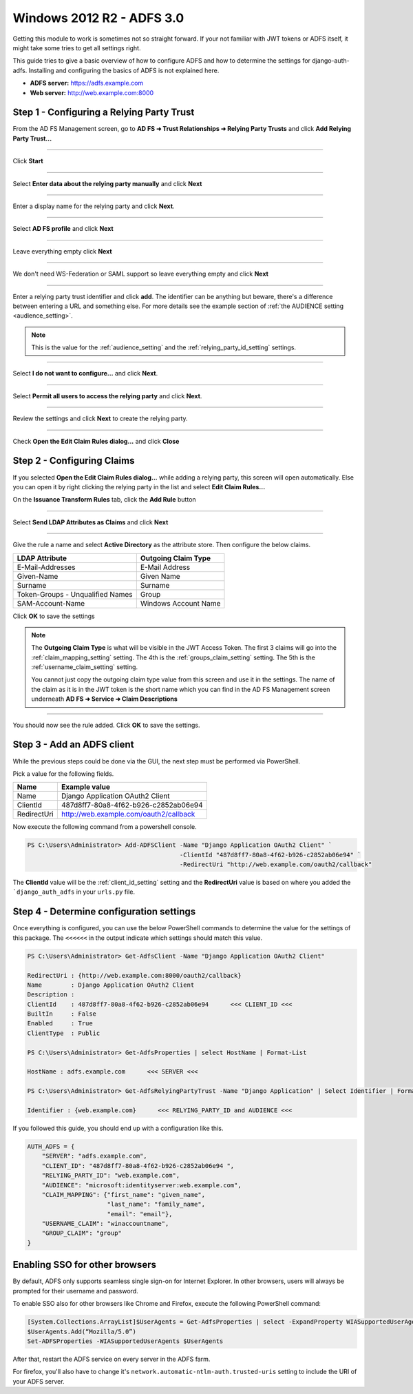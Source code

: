 Windows 2012 R2 - ADFS 3.0
==========================

Getting this module to work is sometimes not so straight forward. If your not familiar with JWT tokens or ADFS itself,
it might take some tries to get all settings right.

This guide tries to give a basic overview of how to configure ADFS and how to determine the settings for
django-auth-adfs. Installing and configuring the basics of ADFS is not explained here.

* **ADFS server:** https://adfs.example.com
* **Web server:** http://web.example.com:8000

Step 1 - Configuring a Relying Party Trust
------------------------------------------

From the AD FS Management screen, go to **AD FS ➜ Trust Relationships ➜ Relying Party Trusts** and
click **Add Relying Party Trust...**

.. image:: _static/2012/01_add_relying_party.png
   :scale: 50 %

------------

Click **Start**

.. image:: _static/2012/02_add_relying_party_wizard_page1.png
   :scale: 50 %

------------

Select **Enter data about the relying party manually** and click **Next**

.. image:: _static/2012/03_add_relying_party_wizard_page2.png
   :scale: 50 %

------------

Enter a display name for the relying party and click **Next**.

.. image:: _static/2012/04_add_relying_party_wizard_page3.png
   :scale: 50 %

------------

Select **AD FS profile** and click **Next**

.. image:: _static/2012/05_add_relying_party_wizard_page4.png
   :scale: 50 %

------------

Leave everything empty click **Next**

.. image:: _static/2012/06_add_relying_party_wizard_page5.png
   :scale: 50 %

------------

We don't need WS-Federation or SAML support so leave everything empty and click **Next**

.. image:: _static/2012/07_add_relying_party_wizard_page6.png
   :scale: 50 %

------------

Enter a relying party trust identifier and click **add**. The identifier can be anything but beware, there's a
difference between entering a URL and something else. For more details see the example section of
:ref:`the AUDIENCE setting <audience_setting>`.

.. note::
    This is the value for the :ref:`audience_setting` and the :ref:`relying_party_id_setting` settings.

.. image:: _static/2012/08_relying_party_id.png
   :scale: 50 %

------------

Select **I do not want to configure...** and click **Next**.

.. image:: _static/2012/09_add_relying_party_wizard_page8.png
   :scale: 50 %

------------

Select **Permit all users to access the relying party** and click **Next**.

.. image:: _static/2012/10_add_relying_party_wizard_page9.png
   :scale: 50 %

------------

Review the settings and click **Next** to create the relying party.

.. image:: _static/2012/11_add_relying_party_wizard_review.png
   :scale: 50 %

------------

Check **Open the Edit Claim Rules dialog...** and click **Close**

.. image:: _static/2012/12_add_relying_party_wizard_page11.png
   :scale: 50 %


Step 2 - Configuring Claims
---------------------------

If you selected **Open the Edit Claim Rules dialog...** while adding a relying party, this screen will open
automatically. Else you can open it by right clicking the relying party in the list and select **Edit Claim Rules...**

On the **Issuance Transform Rules** tab, click the **Add Rule** button

.. image:: _static/2012/13_configure_claims_page1.png
   :scale: 50 %

------------

Select **Send LDAP Attributes as Claims** and click **Next**

.. image:: _static/2012/14_configure_claims_page2.png
   :scale: 50 %

------------

Give the rule a name and select **Active Directory** as the attribute store. Then configure the below claims.

+----------------------------------+----------------------+
| LDAP Attribute                   | Outgoing Claim Type  |
+==================================+======================+
| E-Mail-Addresses                 | E-Mail Address       |
+----------------------------------+----------------------+
| Given-Name                       | Given Name           |
+----------------------------------+----------------------+
| Surname                          | Surname              |
+----------------------------------+----------------------+
| Token-Groups - Unqualified Names | Group                |
+----------------------------------+----------------------+
| SAM-Account-Name                 | Windows Account Name |
+----------------------------------+----------------------+

.. image:: _static/2012/15_configure_claims_page3.png
    :scale: 50 %

Click **OK** to save the settings

.. note::
    The **Outgoing Claim Type** is what will be visible in the JWT Access Token. The first 3 claims will go into the
    :ref:`claim_mapping_setting` setting. The 4th is the :ref:`groups_claim_setting` setting. The 5th is the
    :ref:`username_claim_setting` setting.

    You cannot just copy the outgoing claim type value from this screen and use it in the settings. The name of the
    claim as it is in the JWT token is the short name which you can find in the AD FS Management screen underneath
    **AD FS ➜ Service ➜ Claim Descriptions**

------------

You should now see the rule added. Click **OK** to save the settings.

.. image:: _static/2012/16_configure_claims_page4.png
   :scale: 50 %

Step 3 - Add an ADFS client
---------------------------

While the previous steps could be done via the GUI, the next step must be performed via PowerShell.

Pick a value for the following fields.

+-------------+----------------------------------------------+
| Name        | Example value                                |
+=============+==============================================+
| Name        | Django Application OAuth2 Client             |
+-------------+----------------------------------------------+
| ClientId    | 487d8ff7-80a8-4f62-b926-c2852ab06e94         |
+-------------+----------------------------------------------+
| RedirectUri | http://web.example.com/oauth2/callback       |
+-------------+----------------------------------------------+

Now execute the following command from a powershell console.

.. code-block:: ps1con

    PS C:\Users\Administrator> Add-ADFSClient -Name "Django Application OAuth2 Client" `
                                              -ClientId "487d8ff7-80a8-4f62-b926-c2852ab06e94" `
                                              -RedirectUri "http://web.example.com/oauth2/callback"

The **ClientId** value will be the :ref:`client_id_setting` setting and the **RedirectUri** value is based on where you
added the ```django_auth_adfs`` in your ``urls.py`` file.

Step 4 - Determine configuration settings
-----------------------------------------

Once everything is configured, you can use the below PowerShell commands to determine the value for the settings of this
package. The ``<<<<<<`` in the output indicate which settings should match this value.

.. code-block:: ps1con

    PS C:\Users\Administrator> Get-AdfsClient -Name "Django Application OAuth2 Client"

    RedirectUri : {http://web.example.com:8000/oauth2/callback}
    Name        : Django Application OAuth2 Client
    Description :
    ClientId    : 487d8ff7-80a8-4f62-b926-c2852ab06e94      <<< CLIENT_ID <<<
    BuiltIn     : False
    Enabled     : True
    ClientType  : Public

    PS C:\Users\Administrator> Get-AdfsProperties | select HostName | Format-List

    HostName : adfs.example.com      <<< SERVER <<<

    PS C:\Users\Administrator> Get-AdfsRelyingPartyTrust -Name "Django Application" | Select Identifier | Format-List

    Identifier : {web.example.com}      <<< RELYING_PARTY_ID and AUDIENCE <<<

If you followed this guide, you should end up with a configuration like this.

.. code-block:: python

    AUTH_ADFS = {
        "SERVER": "adfs.example.com",
        "CLIENT_ID": "487d8ff7-80a8-4f62-b926-c2852ab06e94 ",
        "RELYING_PARTY_ID": "web.example.com",
        "AUDIENCE": "microsoft:identityserver:web.example.com",
        "CLAIM_MAPPING": {"first_name": "given_name",
                          "last_name": "family_name",
                          "email": "email"},
        "USERNAME_CLAIM": "winaccountname",
        "GROUP_CLAIM": "group"
    }

Enabling SSO for other browsers
-------------------------------

By default, ADFS only supports seamless single sign-on for Internet Explorer.
In other browsers, users will always be prompted for their username and password.

To enable SSO also for other browsers like Chrome and Firefox, execute the following PowerShell command:

.. code-block:: ps

    [System.Collections.ArrayList]$UserAgents = Get-AdfsProperties | select -ExpandProperty WIASupportedUserAgents
    $UserAgents.Add(“Mozilla/5.0”)
    Set-ADFSProperties -WIASupportedUserAgents $UserAgents

After that, restart the ADFS service on every server in the ADFS farm.

For firefox, you'll also have to change it's ``network.automatic-ntlm-auth.trusted-uris`` setting
to include the URI of your ADFS server.
